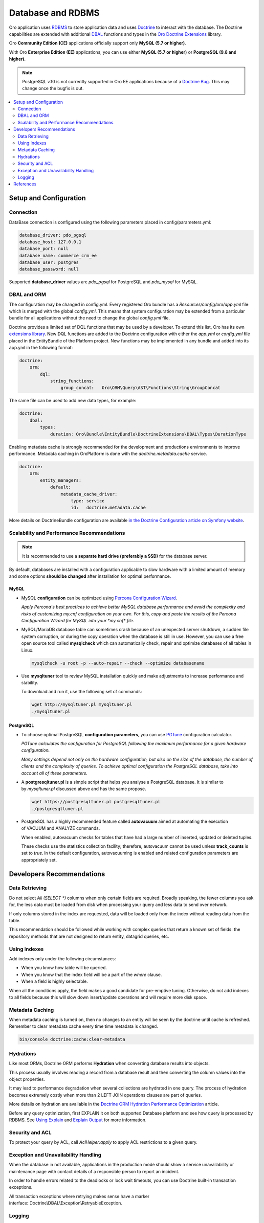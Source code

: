.. _dev-guide-system-database:

Database and RDBMS
==================

.. source: https://magecore.atlassian.net/wiki/spaces/BAP/pages/173502254/DataBase+System+Component

Oro application uses `RDBMS <https://ru.bmstu.wiki/RDBMS_(Relational_Database_Management_System)>`_ to store application data and uses `Doctrine <https://www.doctrine-project.org/>`_ to interact with the database.
The Doctrine capabilities are extended with additional `DBAL <https://www.doctrine-project.org/projects/dbal.html>`_ functions and types in the `Oro Doctrine Extensions <https://github.com/oroinc/doctrine-extensions>`_ library.

Oro **Community Edition (CE)** applications officially support only **MySQL (5.7 or higher)**.

With Oro **Enterprise Edition (EE)** applications, you can use either **MySQL (5.7 or higher)** or **PostgreSQL (9.6 and higher)**.

.. note:: PostgreSQL v.10 is not currently supported in Oro EE applications because of a `Doctrine Bug <https://github.com/doctrine/dbal/issues/2868>`_. This may change once the bugfix is out.

.. contents:: :local:
    :depth: 2

Setup and Configuration
-----------------------

Connection
^^^^^^^^^^

DataBase connection is configured using the following parameters placed in config/parameters.yml:

.. code:: text

   database_driver: pdo_pgsql
   database_host: 127.0.0.1
   database_port: null
   database_name: commerce_crm_ee
   database_user: postgres
   database_password: null

Supported **database_driver** values are *pdo_pgsql* for PostgreSQL and *pdo_mysql* for MySQL.

DBAL and ORM
^^^^^^^^^^^^

The configuration may be changed in config.yml. Every registered Oro bundle has a `Resources/config/oro/app.yml` file which is merged with the global *config.yml*. This means that system configuration may be extended from a particular bundle for all applications without the need to change the global *config.yml* file.

Doctrine provides a limited set of DQL functions that may be used by a developer. To extend this list, Oro has its own `extensions library <https://github.com/oroinc/doctrine-extensions>`_. New DQL functions are added to the Doctrine configuration with either the *app.yml* or *config.yml* file placed in the EntityBundle of the Platform project. New functions may be implemented in any bundle and added into its app.yml in the following format:

.. code:: text

   doctrine:
       orm:
           dql:
               string_functions:
                   group_concat:   Oro\ORM\Query\AST\Functions\String\GroupConcat

The same file can be used to add new data types, for example:

.. code:: text

   doctrine:
       dbal:
           types:
               duration: Oro\Bundle\EntityBundle\DoctrineExtensions\DBAL\Types\DurationType

Enabling metadata cache is strongly recommended for the development and productions environments to improve performance. Metadata caching in OroPlatform is done with the `doctrine.metadata.cache` service.

.. code:: text

   doctrine:
       orm:
           entity_managers:
               default:
                   metadata_cache_driver:
                       type: service
                       id:   doctrine.metadata.cache

More details on DoctrineBundle configuration are available `in the Doctrine Configuration article on Symfony website <https://symfony.com/doc/current/reference/configuration/doctrine.html>`_.

Scalability and Performance Recommendations
^^^^^^^^^^^^^^^^^^^^^^^^^^^^^^^^^^^^^^^^^^^

.. note:: It is recommended to use a **separate hard drive (preferably a SSD)** for the database server.

By default, databases are installed with a configuration applicable to slow hardware with a limited amount of memory and some options **should be changed** after installation for optimal performance.

MySQL
~~~~~

* MySQL **configuration** can be optimized using `Percona Configuration Wizard <https://tools.percona.com/wizard>`_.

  `Apply Percona's best practices to achieve better MySQL database performance and avoid the complexity and risks of customizing my.cnf configuration on your own. For this, copy and paste the results of the Percona Configuration Wizard for MySQL into your *my.cnf* file.`

* MySQL/MariaDB database table can sometimes crash because of an unexpected server shutdown, a sudden file system corruption, or during the copy operation when the database is still in use. However, you can use a free open source tool called **mysqlcheck** which can automatically check, repair and optimize databases of all tables in Linux.

  .. code:: text

     mysqlcheck -u root -p --auto-repair --check --optimize databasename

* Use **mysqltuner** tool to review MySQL installation quickly and make adjustments to increase performance and stability.

  To download and run it, use the following set of commands:

  .. code:: text

     wget http://mysqltuner.pl mysqltuner.pl
     ./mysqltuner.pl

PostgreSQL
~~~~~~~~~~

* To choose optimal PostgreSQL **configuration parameters**, you can use `PGTune <http://pgtune.leopard.in.ua/>`_ configuration calculator. 

  `PGTune calculates the configuration for PostgreSQL following the maximum performance for a given hardware configuration.`

  `Many settings depend not only on the hardware configuration, but also on the size of the database, the number of clients and the complexity of queries. To achieve optimal configuration the PostgreSQL database, take into account all of these parameters.`

* A **postgresqltuner.pl** is a simple script that helps you analyse a PostgreSQL database. It is similar to by `mysqltuner.pl` discussed above and has the same propose.

  .. code:: text

     wget https://postgresqltuner.pl postgresqltuner.pl
     ./postgresqltuner.pl

* PostgreSQL has a highly recommended feature called **autovacuum** aimed at automating the execution of VACUUM and ANALYZE commands.

  When enabled, autovacuum checks for tables that have had a large number of inserted, updated or deleted tuples.

  These checks use the statistics collection facility; therefore, autovacuum cannot be used unless **track_counts** is set to *true*. In the default configuration, autovacuuming is enabled and related configuration parameters are appropriately set.

Developers Recommendations
--------------------------

Data Retrieving
^^^^^^^^^^^^^^^

Do not select `All (SELECT *)` columns when only certain fields are required. Broadly speaking, the fewer columns you ask for, the less data must be loaded from disk when processing your query and less data to send over network.

If only columns stored in the index are requested, data will be loaded only from the index without reading data from the table.

This recommendation should be followed while working with complex queries that return a known set of fields: the repository methods that are not designed to return entity, datagrid queries, etc.

Using Indexes
^^^^^^^^^^^^^

Add indexes only under the following circumstances:

* When you know how table will be queried.
* When you know that the index field will be a part of the *where* clause.
* When a field is highly selectable.

When all the conditions apply, the field makes a good candidate for pre-emptive tuning. Otherwise, do not add indexes to all fields because this will slow down insert/update operations and will require more disk space.

Metadata Caching
^^^^^^^^^^^^^^^^

When metadata caching is turned on, then no changes to an entity will be seen by the doctrine until cache is refreshed. Remember to clear metadata cache every time time metadata is changed.

.. code:: text

   bin/console doctrine:cache:clear-metadata

Hydrations
^^^^^^^^^^

Like most ORMs, Doctrine ORM performs **Hydration** when converting database results into objects.

This process usually involves reading a record from a database result and then converting the column values into the object properties.

It may lead to performance degradation when several collections are hydrated in one query. The process of hydration becomes extremely costly when more than 2 LEFT JOIN operations clauses are part of queries.

More details on hydration are available in the `Doctrine ORM Hydration Performance Optimization <https://ocramius.github.io/blog/doctrine-orm-optimization-hydration/>`_ article.

Before any query optimization, first EXPLAIN it on both supported Database platform and see how query is processed by RDBMS. See `Using Explain <https://www.postgresql.org/docs/current/static/using-explain.html>`_ and `Explain Output <https://dev.mysql.com/doc/refman/5.7/en/explain-output.html>`_ for more information.

Security and ACL
^^^^^^^^^^^^^^^^

To protect your query by ACL, call `AclHelper:apply` to apply ACL restrictions to a given query. 

Exception and Unavailability Handling
^^^^^^^^^^^^^^^^^^^^^^^^^^^^^^^^^^^^^

When the database in not available, applications in the production mode should show a service unavailability or maintenance page with contact details of a responsible person to report an incident.

In order to handle errors related to the deadlocks or lock wait timeouts, you can use Doctrine built-in transaction exceptions.

All transaction exceptions where retrying makes sense have a marker interface: Doctrine\\DBAL\\Exception\\RetryableException.

Logging
^^^^^^^

* All logs must follow the :ref:`Logging Conventions <community--contribute--logging-conventions>`.
* Logs **must not contain sensitive data** like credit card numbers, passwords, etc.
* Enable MySQL Slow query Logs for logging slow queries. This can help determine issues with the database and debug them.

References
----------

* `MySQL Documentation <https://dev.mysql.com/doc/>`_
* `PostgreSQL Documentation <https://www.postgresql.org/docs/>`_
* `Doctrine Extensions <https://github.com/oroinc/doctrine-extensions>`_
* `Oro application system requirements <https://www.oroinc.com/orocommerce/doc/current/system-requirements>`_
* `PGTune - Configuration calculator for PostgreSQL <http://pgtune.leopard.in.ua/>`_
* `Percona Configuration Wizard for MySQL <https://tools.percona.com/wizard/>`_ (you might need to sign it to use the wizard)
* `PostgreSQL Performance Optimization <https://wiki.postgresql.org/wiki/Performance_Optimization>`_
* `PostgreSQL Tuner <https://github.com/jfcoz/postgresqltuner>`_
* `Symfony: DoctrineBundle Configuration <https://symfony.com/doc/current/reference/configuration/doctrine.html>`_
* `Doctrine ORM Hydration Performance Optimization <https://ocramius.github.io/blog/doctrine-orm-optimization-hydration/>`_
* :ref:`Logging Conventions <community--contribute--logging-conventions>`
* `Using Explain <https://www.postgresql.org/docs/current/static/using-explain.html>`_
* `Explain Output <https://dev.mysql.com/doc/refman/5.7/en/explain-output.html>`_
